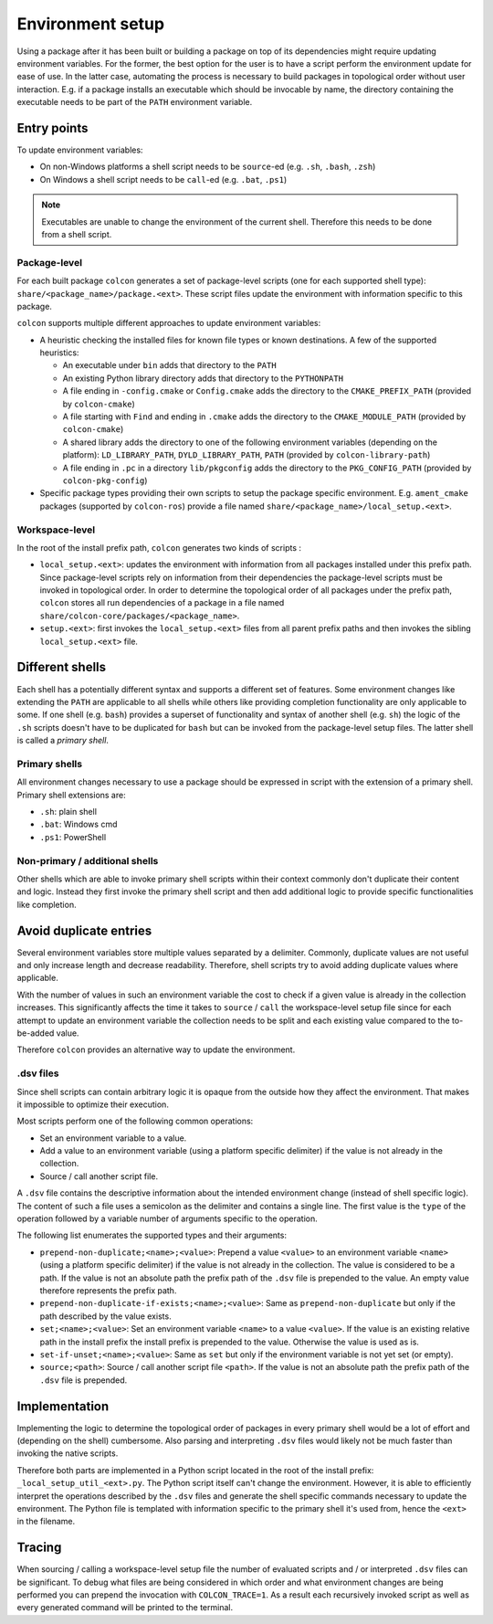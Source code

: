 Environment setup
=================

Using a package after it has been built or building a package on top of its dependencies might require updating environment variables.
For the former, the best option for the user is to have a script perform the environment update for ease of use.
In the latter case, automating the process is necessary to build packages in topological order without user interaction.
E.g. if a package installs an executable which should be invocable by name, the directory containing the executable needs to be part of the ``PATH`` environment variable.

Entry points
------------

To update environment variables:

* On non-Windows platforms a shell script needs to be ``source``-ed (e.g. ``.sh``, ``.bash``, ``.zsh``)
* On Windows a shell script needs to be ``call``-ed (e.g. ``.bat``, ``.ps1``)

.. note::

    Executables are unable to change the environment of the current shell.
    Therefore this needs to be done from a shell script.

Package-level
~~~~~~~~~~~~~

For each built package ``colcon`` generates a set of package-level scripts (one for each supported shell type): ``share/<package_name>/package.<ext>``.
These script files update the environment with information specific to this package.

``colcon`` supports multiple different approaches to update environment variables:

* A heuristic checking the installed files for known file types or known destinations.
  A few of the supported heuristics:

  * An executable under ``bin`` adds that directory to the ``PATH``
  * An existing Python library directory adds that directory to the ``PYTHONPATH``
  * A file ending in ``-config.cmake`` or ``Config.cmake`` adds the directory to the ``CMAKE_PREFIX_PATH`` (provided by ``colcon-cmake``)
  * A file starting with ``Find`` and ending in ``.cmake`` adds the directory to the ``CMAKE_MODULE_PATH`` (provided by ``colcon-cmake``)
  * A shared library adds the directory to one of the following environment variables (depending on the platform): ``LD_LIBRARY_PATH``, ``DYLD_LIBRARY_PATH``, ``PATH`` (provided by ``colcon-library-path``)
  * A file ending in ``.pc`` in a directory ``lib/pkgconfig`` adds the directory to the ``PKG_CONFIG_PATH`` (provided by ``colcon-pkg-config``)

* Specific package types providing their own scripts to setup the package specific environment.
  E.g. ``ament_cmake`` packages (supported by ``colcon-ros``) provide a file named ``share/<package_name>/local_setup.<ext>``.

Workspace-level
~~~~~~~~~~~~~~~

In the root of the install prefix path, ``colcon`` generates two kinds of scripts :

* ``local_setup.<ext>``: updates the environment with information from all packages installed under this prefix path.
  Since package-level scripts rely on information from their dependencies the package-level scripts must be invoked in topological order.
  In order to determine the topological order of all packages under the prefix path, ``colcon`` stores all run dependencies of a package in a file named ``share/colcon-core/packages/<package_name>``.

* ``setup.<ext>``: first invokes the ``local_setup.<ext>`` files from all parent prefix paths and then invokes the sibling ``local_setup.<ext>`` file.

Different shells
----------------

Each shell has a potentially different syntax and supports a different set of features.
Some environment changes like extending the ``PATH`` are applicable to all shells while others like providing completion functionality are only applicable to some.
If one shell (e.g. ``bash``) provides a superset of functionality and syntax of another shell (e.g. ``sh``) the logic of the ``.sh`` scripts doesn't have to be duplicated for ``bash`` but can be invoked from the package-level setup files.
The latter shell is called a *primary shell*.

Primary shells
~~~~~~~~~~~~~~

All environment changes necessary to use a package should be expressed in script with the extension of a primary shell.
Primary shell extensions are:

* ``.sh``: plain shell
* ``.bat``: Windows cmd
* ``.ps1``: PowerShell

Non-primary / additional shells
~~~~~~~~~~~~~~~~~~~~~~~~~~~~~~~

Other shells which are able to invoke primary shell scripts within their context commonly don't duplicate their content and logic.
Instead they first invoke the primary shell script and then add additional logic to provide specific functionalities like completion.

Avoid duplicate entries
-----------------------

Several environment variables store multiple values separated by a delimiter.
Commonly, duplicate values are not useful and only increase length and decrease readability.
Therefore, shell scripts try to avoid adding duplicate values where applicable.

With the number of values in such an environment variable the cost to check if a given value is already in the collection increases.
This significantly affects the time it takes to ``source`` / ``call`` the workspace-level setup file since for each attempt to update an environment variable the collection needs to be split and each existing value compared to the to-be-added value.

Therefore ``colcon`` provides an alternative way to update the environment.

.dsv files
~~~~~~~~~~

Since shell scripts can contain arbitrary logic it is opaque from the outside how they affect the environment.
That makes it impossible to optimize their execution.

Most scripts perform one of the following common operations:

* Set an environment variable to a value.
* Add a value to an environment variable (using a platform specific delimiter) if the value is not already in the collection.
* Source / call another script file.

A ``.dsv`` file contains the descriptive information about the intended environment change (instead of shell specific logic).
The content of such a file uses a semicolon as the delimiter and contains a single line.
The first value is the ``type`` of the operation followed by a variable number of arguments specific to the operation.

The following list enumerates the supported types and their arguments:

* ``prepend-non-duplicate;<name>;<value>``: Prepend a value ``<value>`` to an environment variable ``<name>`` (using a platform specific delimiter) if the value is not already in the collection.
  The value is considered to be a path.
  If the value is not an absolute path the prefix path of the ``.dsv`` file is prepended to the value.
  An empty value therefore represents the prefix path.
* ``prepend-non-duplicate-if-exists;<name>;<value>``: Same as ``prepend-non-duplicate`` but only if the path described by the value exists.
* ``set;<name>;<value>``: Set an environment variable ``<name>`` to a value ``<value>``.
  If the value is an existing relative path in the install prefix the install prefix is prepended to the value.
  Otherwise the value is used as is.
* ``set-if-unset;<name>;<value>``: Same as ``set``  but only if the environment variable is not yet set (or empty).
* ``source;<path>``: Source / call another script file ``<path>``.
  If the value is not an absolute path the prefix path of the ``.dsv`` file is prepended.

Implementation
--------------

Implementing the logic to determine the topological order of packages in every primary shell would be a lot of effort and (depending on the shell) cumbersome.
Also parsing and interpreting ``.dsv`` files would likely not be much faster than invoking the native scripts.

Therefore both parts are implemented in a Python script located in the root of the install prefix: ``_local_setup_util_<ext>.py``.
The Python script itself can't change the environment. 
However, it is able to efficiently interpret the operations described by the ``.dsv`` files and generate the shell specific commands necessary to update the environment.
The Python file is templated with information specific to the primary shell it's used from, hence the ``<ext>`` in the filename.

Tracing
-------

When sourcing / calling a workspace-level setup file the number of evaluated scripts and / or interpreted ``.dsv`` files can be significant.
To debug what files are being considered in which order and what environment changes are being performed you can prepend the invocation with ``COLCON_TRACE=1``.
As a result each recursively invoked script as well as every generated command will be printed to the terminal.
